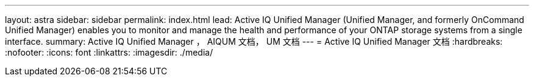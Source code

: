 ---
layout: astra 
sidebar: sidebar 
permalink: index.html 
lead: Active IQ Unified Manager (Unified Manager, and formerly OnCommand Unified Manager) enables you to monitor and manage the health and performance of your ONTAP storage systems from a single interface. 
summary: Active IQ Unified Manager ， AIQUM 文档， UM 文档 
---
= Active IQ Unified Manager 文档
:hardbreaks:
:nofooter: 
:icons: font
:linkattrs: 
:imagesdir: ./media/


